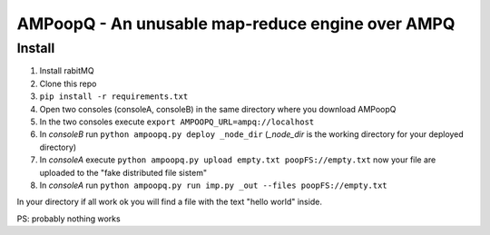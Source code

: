 
AMPoopQ - An unusable map-reduce engine over AMPQ
-------------------------------------------------

Install
^^^^^^^

#. Install rabitMQ
#. Clone this repo
#. ``pip install -r requirements.txt``
#. Open two consoles (consoleA, consoleB) in the same directory where you
   download AMPoopQ
#. In the two consoles execute ``export AMPOOPQ_URL=ampq://localhost``
#. In *consoleB* run ``python ampoopq.py deploy _node_dir``
   (*_node_dir* is the working directory for your deployed directory)
#. In *consoleA* execute
   ``python ampoopq.py upload empty.txt poopFS://empty.txt`` now your file
   are uploaded to the "fake distributed file sistem"
#. In *consoleA* run
   ``python ampoopq.py run imp.py _out --files poopFS://empty.txt``

In your directory if all work ok you will find a file with the text
"hello world" inside.

PS: probably nothing works
